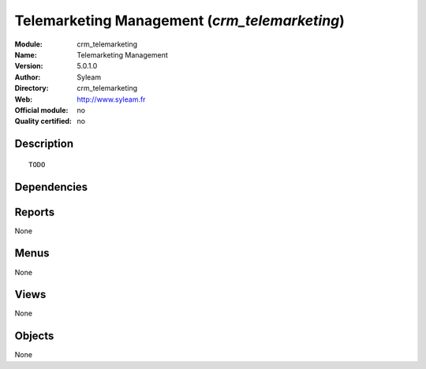 
.. i18n: .. module:: crm_telemarketing
.. i18n:     :synopsis: Telemarketing Management 
.. i18n:     :noindex:
.. i18n: .. 

.. module:: crm_telemarketing
    :synopsis: Telemarketing Management 
    :noindex:
.. 

.. i18n: .. raw:: html
.. i18n: 
.. i18n:     <link rel="stylesheet" href="../_static/hide_objects_in_sidebar.css" type="text/css" />

.. raw:: html

    <link rel="stylesheet" href="../_static/hide_objects_in_sidebar.css" type="text/css" />

.. i18n: Telemarketing Management (*crm_telemarketing*)
.. i18n: ==============================================
.. i18n: :Module: crm_telemarketing
.. i18n: :Name: Telemarketing Management
.. i18n: :Version: 5.0.1.0
.. i18n: :Author: Syleam
.. i18n: :Directory: crm_telemarketing
.. i18n: :Web: http://www.syleam.fr
.. i18n: :Official module: no
.. i18n: :Quality certified: no

Telemarketing Management (*crm_telemarketing*)
==============================================
:Module: crm_telemarketing
:Name: Telemarketing Management
:Version: 5.0.1.0
:Author: Syleam
:Directory: crm_telemarketing
:Web: http://www.syleam.fr
:Official module: no
:Quality certified: no

.. i18n: Description
.. i18n: -----------

Description
-----------

.. i18n: ::
.. i18n: 
.. i18n:   TODO

::

  TODO

.. i18n: Dependencies
.. i18n: ------------

Dependencies
------------

.. i18n:  * :mod:`crm`
.. i18n:  * :mod:`crm_configuration`

 * :mod:`crm`
 * :mod:`crm_configuration`

.. i18n: Reports
.. i18n: -------

Reports
-------

.. i18n: None

None

.. i18n: Menus
.. i18n: -------

Menus
-------

.. i18n: None

None

.. i18n: Views
.. i18n: -----

Views
-----

.. i18n: None

None

.. i18n: Objects
.. i18n: -------

Objects
-------

.. i18n: None

None
